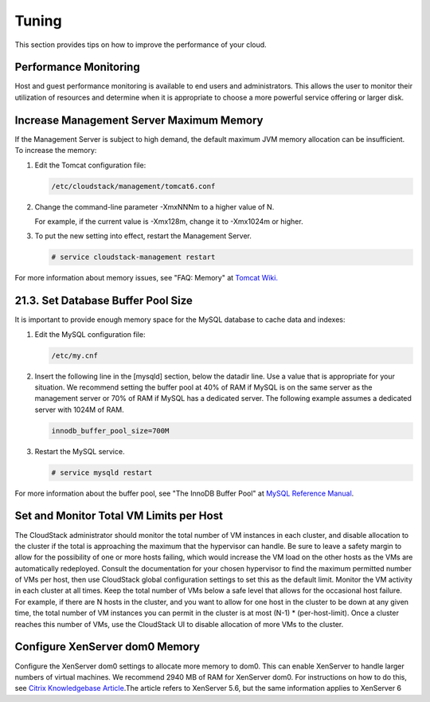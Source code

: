 Tuning
======

This section provides tips on how to improve the performance of your
cloud.

Performance Monitoring
----------------------------

Host and guest performance monitoring is available to end users and
administrators. This allows the user to monitor their utilization of
resources and determine when it is appropriate to choose a more powerful
service offering or larger disk.

Increase Management Server Maximum Memory
-----------------------------------------------

If the Management Server is subject to high demand, the default maximum
JVM memory allocation can be insufficient. To increase the memory:

#. 

   Edit the Tomcat configuration file:

   .. code:: bash

       /etc/cloudstack/management/tomcat6.conf

#. 

   Change the command-line parameter -XmxNNNm to a higher value of N.

   For example, if the current value is -Xmx128m, change it to -Xmx1024m
   or higher.

#. 

   To put the new setting into effect, restart the Management Server.

   .. code:: bash

       # service cloudstack-management restart

For more information about memory issues, see "FAQ: Memory" at `Tomcat
Wiki. <http://wiki.apache.org/tomcat/FAQ/Memory>`__

21.3. Set Database Buffer Pool Size
-----------------------------------

It is important to provide enough memory space for the MySQL database to
cache data and indexes:

#. 

   Edit the MySQL configuration file:

   .. code:: bash

       /etc/my.cnf

#. 

   Insert the following line in the [mysqld] section, below the datadir
   line. Use a value that is appropriate for your situation. We
   recommend setting the buffer pool at 40% of RAM if MySQL is on the
   same server as the management server or 70% of RAM if MySQL has a
   dedicated server. The following example assumes a dedicated server
   with 1024M of RAM.

   .. code:: bash

       innodb_buffer_pool_size=700M

#. 

   Restart the MySQL service.

   .. code:: bash

       # service mysqld restart

For more information about the buffer pool, see "The InnoDB Buffer Pool"
at `MySQL Reference
Manual <http://dev.mysql.com/doc/refman/5.5/en/innodb-buffer-pool.html>`__.

Set and Monitor Total VM Limits per Host
----------------------------------------------

The CloudStack administrator should monitor the total number of VM
instances in each cluster, and disable allocation to the cluster if the
total is approaching the maximum that the hypervisor can handle. Be sure
to leave a safety margin to allow for the possibility of one or more
hosts failing, which would increase the VM load on the other hosts as
the VMs are automatically redeployed. Consult the documentation for your
chosen hypervisor to find the maximum permitted number of VMs per host,
then use CloudStack global configuration settings to set this as the
default limit. Monitor the VM activity in each cluster at all times.
Keep the total number of VMs below a safe level that allows for the
occasional host failure. For example, if there are N hosts in the
cluster, and you want to allow for one host in the cluster to be down at
any given time, the total number of VM instances you can permit in the
cluster is at most (N-1) \* (per-host-limit). Once a cluster reaches
this number of VMs, use the CloudStack UI to disable allocation of more
VMs to the cluster.

Configure XenServer dom0 Memory
-------------------------------------

Configure the XenServer dom0 settings to allocate more memory to dom0.
This can enable XenServer to handle larger numbers of virtual machines.
We recommend 2940 MB of RAM for XenServer dom0. For instructions on how
to do this, see `Citrix Knowledgebase
Article <http://support.citrix.com/article/CTX126531>`__.The article
refers to XenServer 5.6, but the same information applies to XenServer 6


